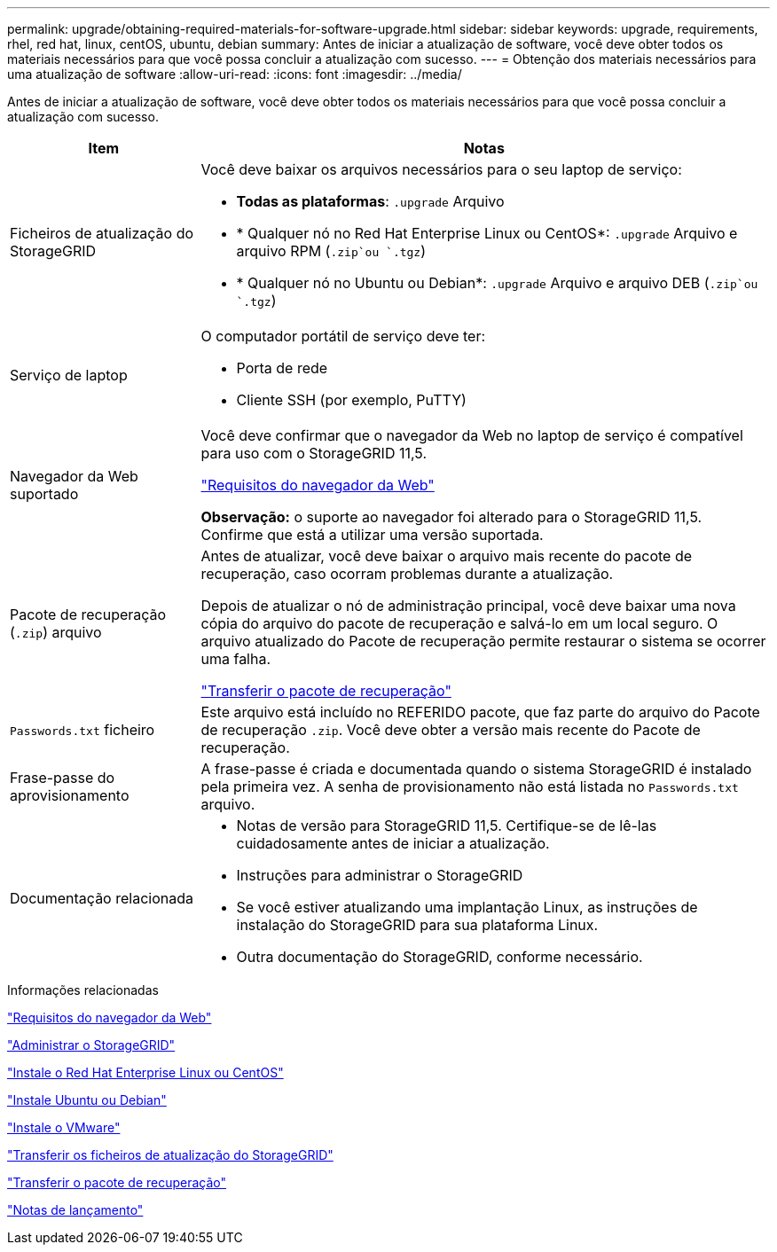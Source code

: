 ---
permalink: upgrade/obtaining-required-materials-for-software-upgrade.html 
sidebar: sidebar 
keywords: upgrade, requirements, rhel, red hat, linux, centOS, ubuntu, debian 
summary: Antes de iniciar a atualização de software, você deve obter todos os materiais necessários para que você possa concluir a atualização com sucesso. 
---
= Obtenção dos materiais necessários para uma atualização de software
:allow-uri-read: 
:icons: font
:imagesdir: ../media/


[role="lead"]
Antes de iniciar a atualização de software, você deve obter todos os materiais necessários para que você possa concluir a atualização com sucesso.

[cols="1a,3a"]
|===
| Item | Notas 


 a| 
Ficheiros de atualização do StorageGRID
 a| 
Você deve baixar os arquivos necessários para o seu laptop de serviço:

* *Todas as plataformas*: `.upgrade` Arquivo
* * Qualquer nó no Red Hat Enterprise Linux ou CentOS*: `.upgrade` Arquivo e arquivo RPM (`.zip`ou `.tgz`)
* * Qualquer nó no Ubuntu ou Debian*: `.upgrade` Arquivo e arquivo DEB (`.zip`ou `.tgz`)




 a| 
Serviço de laptop
 a| 
O computador portátil de serviço deve ter:

* Porta de rede
* Cliente SSH (por exemplo, PuTTY)




 a| 
Navegador da Web suportado
 a| 
Você deve confirmar que o navegador da Web no laptop de serviço é compatível para uso com o StorageGRID 11,5.

link:web-browser-requirements.html["Requisitos do navegador da Web"]

*Observação:* o suporte ao navegador foi alterado para o StorageGRID 11,5. Confirme que está a utilizar uma versão suportada.



 a| 
Pacote de recuperação (`.zip`) arquivo
 a| 
Antes de atualizar, você deve baixar o arquivo mais recente do pacote de recuperação, caso ocorram problemas durante a atualização.

Depois de atualizar o nó de administração principal, você deve baixar uma nova cópia do arquivo do pacote de recuperação e salvá-lo em um local seguro. O arquivo atualizado do Pacote de recuperação permite restaurar o sistema se ocorrer uma falha.

link:downloading-recovery-package.html["Transferir o pacote de recuperação"]



 a| 
`Passwords.txt` ficheiro
 a| 
Este arquivo está incluído no REFERIDO pacote, que faz parte do arquivo do Pacote de recuperação `.zip`. Você deve obter a versão mais recente do Pacote de recuperação.



 a| 
Frase-passe do aprovisionamento
 a| 
A frase-passe é criada e documentada quando o sistema StorageGRID é instalado pela primeira vez. A senha de provisionamento não está listada no `Passwords.txt` arquivo.



 a| 
Documentação relacionada
 a| 
* Notas de versão para StorageGRID 11,5. Certifique-se de lê-las cuidadosamente antes de iniciar a atualização.
* Instruções para administrar o StorageGRID
* Se você estiver atualizando uma implantação Linux, as instruções de instalação do StorageGRID para sua plataforma Linux.
* Outra documentação do StorageGRID, conforme necessário.


|===
.Informações relacionadas
link:web-browser-requirements.html["Requisitos do navegador da Web"]

link:../admin/index.html["Administrar o StorageGRID"]

link:../rhel/index.html["Instale o Red Hat Enterprise Linux ou CentOS"]

link:../ubuntu/index.html["Instale Ubuntu ou Debian"]

link:../vmware/index.html["Instale o VMware"]

link:downloading-storagegrid-upgrade-files.html["Transferir os ficheiros de atualização do StorageGRID"]

link:downloading-recovery-package.html["Transferir o pacote de recuperação"]

link:../release-notes/index.html["Notas de lançamento"]

